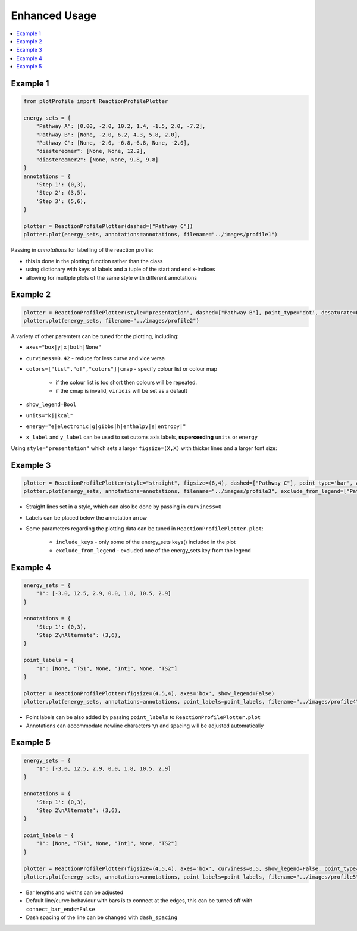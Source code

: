Enhanced Usage
===============

.. contents::
   :local:
   :depth: 2

Example 1
-----------

.. code-block:: python

    from plotProfile import ReactionProfilePlotter

    energy_sets = {
        "Pathway A": [0.00, -2.0, 10.2, 1.4, -1.5, 2.0, -7.2],
        "Pathway B": [None, -2.0, 6.2, 4.3, 5.8, 2.0],
        "Pathway C": [None, -2.0, -6.8,-6.8, None, -2.0],
        "diastereomer": [None, None, 12.2],
        "diastereomer2": [None, None, 9.8, 9.8]
    }
    annotations = {
        'Step 1': (0,3),
        'Step 2': (3,5),
        'Step 3': (5,6),
    }

    plotter = ReactionProfilePlotter(dashed=["Pathway C"])
    plotter.plot(energy_sets, annotations=annotations, filename="../images/profile1")

.. image:: ./images/profile1.png
    :height: 300
    :alt: Example 1

Passing in `annotations` for labelling of the reaction profile:

- this is done in the plotting function rather than the class

- using dictionary with keys of labels and a tuple of the start and end x-indices

- allowing for multiple plots of the same style with different annotations

Example 2
-----------
.. code-block:: python

    plotter = ReactionProfilePlotter(style="presentation", dashed=["Pathway B"], point_type='dot', desaturate=False, colors='Blues_r', show_legend=False, curviness=0.5, x_label='Reaction Profile', y_label='Free Energy (kcal/mol)')
    plotter.plot(energy_sets, filename="../images/profile2")

.. image:: ./images/profile2.png
    :height: 300
    :alt: Example 2

A variety of other paremters can be tuned for the plotting, including:

- ``axes="box|y|x|both|None"`` 

- ``curviness=0.42`` - reduce for less curve and vice versa

- ``colors=["list","of","colors"]|cmap`` - specify colour list or colour map

    - if the colour list is too short then colours will be repeated. 

    - if the cmap is invalid, ``viridis`` will be set as a default

- ``show_legend=Bool``

- ``units="kj|kcal"``

- ``energy="e|electronic|g|gibbs|h|enthalpy|s|entropy|"``

- ``x_label`` and ``y_label`` can be used to set cutoms axis labels, **superceeding** ``units`` or ``energy``

Using ``style="presentation"`` which sets a larger ``figsize=(X,X)`` with thicker lines and a larger font size:

Example 3
-----------

.. code-block:: python

    plotter = ReactionProfilePlotter(style="straight", figsize=(6,4), dashed=["Pathway C"], point_type='bar', annotation_color='black', axes='y', colors=['midnightblue', 'slateblue', 'darkviolet'], energy='electronic', units='kj', annotation_below_arrow=True, dash_spacing=5.0, desaturate=False)
    plotter.plot(energy_sets, annotations=annotations, filename="../images/profile3", exclude_from_legend=["Pathway B"], include_keys=["Pathway A", "Pathway B", "Pathway C", "diastereomer"])

.. image:: ./images/profile3.png
    :height: 300
    :alt: Example 3

- Straight lines set in a style, which can also be done by passing in ``curviness=0``

- Labels can be placed below the annotation arrow 

- Some parameters regarding the plotting data can be tuned in ``ReactionProfilePlotter.plot``:

    - ``include_keys`` - only some of the energy_sets keys() included in the plot

    - ``exclude_from_legend`` - excluded one of the energy_sets key from the legend

Example 4
-----------

.. code-block:: python

    energy_sets = {
        "1": [-3.0, 12.5, 2.9, 0.0, 1.8, 10.5, 2.9]
    }

    annotations = {
        'Step 1': (0,3),
        'Step 2\nAlternate': (3,6),
    }

    point_labels = {
        "1": [None, "TS1", None, "Int1", None, "TS2"]
    }

    plotter = ReactionProfilePlotter(figsize=(4.5,4), axes='box', show_legend=False)
    plotter.plot(energy_sets, annotations=annotations, point_labels=point_labels, filename="../images/profile4")

.. image:: ./images/profile4.png
    :height: 300
    :alt: Example 4

- Point labels can be also added by passing ``point_labels`` to ``ReactionProfilePlotter.plot``

- Annotations can accommodate newline characters ``\n`` and spacing will be adjusted automatically

Example 5
-----------

.. code-block:: python

    energy_sets = {
        "1": [-3.0, 12.5, 2.9, 0.0, 1.8, 10.5, 2.9]
    }

    annotations = {
        'Step 1': (0,3),
        'Step 2\nAlternate': (3,6),
    }

    point_labels = {
        "1": [None, "TS1", None, "Int1", None, "TS2"]
    }

    plotter = ReactionProfilePlotter(figsize=(4.5,4), axes='box', curviness=0.5, show_legend=False, point_type='bar', bar_length=0.3, bar_width=3, connect_bar_ends=False, dashed=["1"], dash_spacing=1.5)
    plotter.plot(energy_sets, annotations=annotations, point_labels=point_labels, filename="../images/profile5")

.. image:: ./images/profile5.png
    :height: 300
    :alt: Example 5

- Bar lengths and widths can be adjusted

- Default line/curve behaviour with bars is to connect at the edges, this can be turned off with ``connect_bar_ends=False``

- Dash spacing of the line can be changed with ``dash_spacing`` 


